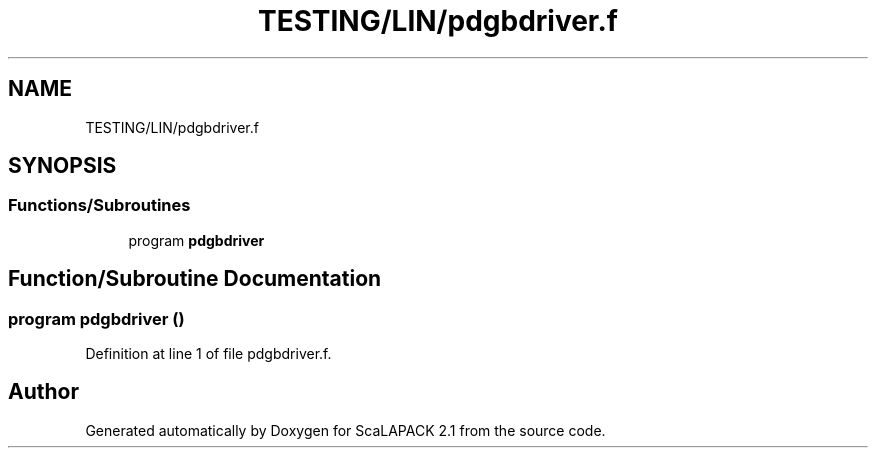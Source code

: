 .TH "TESTING/LIN/pdgbdriver.f" 3 "Sat Nov 16 2019" "Version 2.1" "ScaLAPACK 2.1" \" -*- nroff -*-
.ad l
.nh
.SH NAME
TESTING/LIN/pdgbdriver.f
.SH SYNOPSIS
.br
.PP
.SS "Functions/Subroutines"

.in +1c
.ti -1c
.RI "program \fBpdgbdriver\fP"
.br
.in -1c
.SH "Function/Subroutine Documentation"
.PP 
.SS "program pdgbdriver ()"

.PP
Definition at line 1 of file pdgbdriver\&.f\&.
.SH "Author"
.PP 
Generated automatically by Doxygen for ScaLAPACK 2\&.1 from the source code\&.
